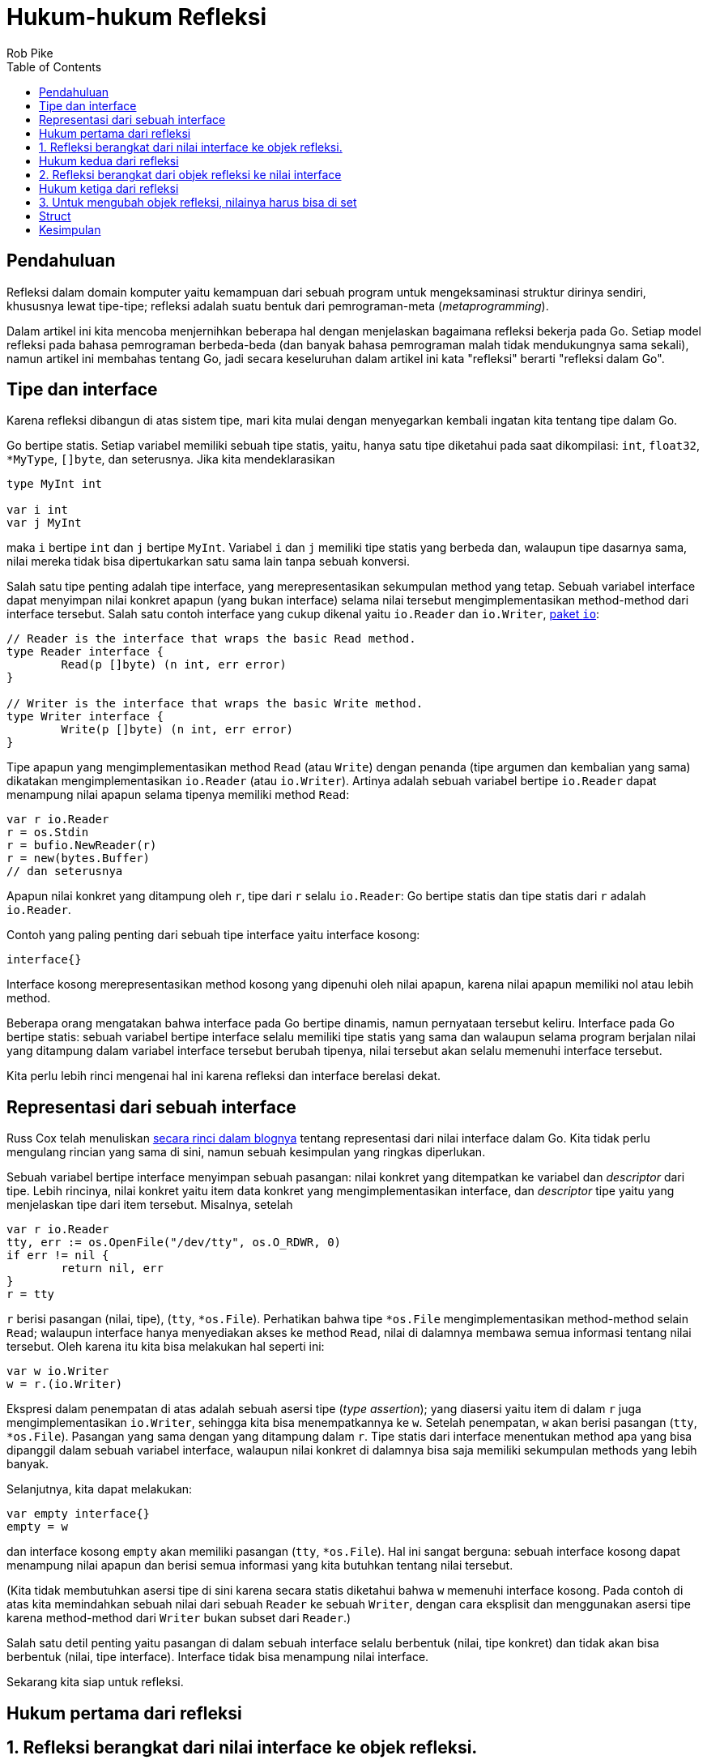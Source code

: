 =  Hukum-hukum Refleksi
:author: Rob Pike
:date: 6 September 2011
:stylesheet: /assets/style.css
:toc:


==  Pendahuluan

Refleksi dalam domain komputer yaitu kemampuan dari sebuah program untuk
mengeksaminasi struktur dirinya sendiri, khususnya lewat tipe-tipe;
refleksi adalah suatu bentuk dari pemrograman-meta (_metaprogramming_).

Dalam artikel ini kita mencoba menjernihkan beberapa hal dengan menjelaskan
bagaimana refleksi bekerja pada Go.
Setiap model refleksi pada bahasa pemrograman berbeda-beda (dan banyak bahasa
pemrograman malah tidak mendukungnya sama sekali), namun artikel ini membahas
tentang Go, jadi secara keseluruhan dalam artikel ini kata "refleksi" berarti
"refleksi dalam Go".


==  Tipe dan interface

Karena refleksi dibangun di atas sistem tipe, mari kita mulai dengan
menyegarkan kembali ingatan kita tentang tipe dalam Go.

Go bertipe statis.
Setiap variabel memiliki sebuah tipe statis, yaitu, hanya satu tipe diketahui
pada saat dikompilasi: `int`, `float32`, `*MyType`, pass:[]`[]byte`, dan
seterusnya.
Jika kita mendeklarasikan

----
type MyInt int

var i int
var j MyInt
----

maka `i` bertipe `int` dan `j` bertipe `MyInt`.
Variabel `i` dan `j` memiliki tipe statis yang berbeda dan, walaupun tipe
dasarnya sama, nilai mereka tidak bisa dipertukarkan satu sama lain tanpa
sebuah konversi.

Salah satu tipe penting adalah tipe interface, yang merepresentasikan
sekumpulan method yang tetap.
Sebuah variabel interface dapat menyimpan nilai konkret apapun (yang bukan
interface) selama nilai tersebut mengimplementasikan method-method dari
interface tersebut.
Salah satu contoh interface yang cukup dikenal yaitu `io.Reader` dan
`io.Writer`, https://golang.org/pkg/io/[paket `io`]:

----
// Reader is the interface that wraps the basic Read method.
type Reader interface {
	Read(p []byte) (n int, err error)
}

// Writer is the interface that wraps the basic Write method.
type Writer interface {
	Write(p []byte) (n int, err error)
}
----

Tipe apapun yang mengimplementasikan method `Read` (atau `Write`) dengan
penanda (tipe argumen dan kembalian yang sama) dikatakan mengimplementasikan
`io.Reader` (atau `io.Writer`).
Artinya adalah sebuah variabel bertipe `io.Reader` dapat menampung nilai
apapun selama tipenya memiliki method `Read`:

----
var r io.Reader
r = os.Stdin
r = bufio.NewReader(r)
r = new(bytes.Buffer)
// dan seterusnya
----

Apapun nilai konkret yang ditampung oleh `r`, tipe dari `r` selalu
`io.Reader`: Go bertipe statis dan tipe statis dari `r` adalah `io.Reader`.

Contoh yang paling penting dari sebuah tipe interface yaitu interface kosong:

----
interface{}
----

Interface kosong merepresentasikan method kosong yang dipenuhi oleh nilai
apapun, karena nilai apapun memiliki nol atau lebih method.

Beberapa orang mengatakan bahwa interface pada Go bertipe dinamis, namun
pernyataan tersebut keliru.
Interface pada Go bertipe statis: sebuah variabel bertipe interface selalu
memiliki tipe statis yang sama dan walaupun selama program berjalan nilai yang
ditampung dalam variabel interface tersebut berubah tipenya, nilai tersebut
akan selalu memenuhi interface tersebut.

Kita perlu lebih rinci mengenai hal ini karena refleksi dan interface berelasi
dekat.


==  Representasi dari sebuah interface

Russ Cox telah menuliskan
https://research.swtch.com/2009/12/go-data-structures-interfaces.html[secara
rinci dalam blognya]
tentang representasi dari nilai interface dalam Go.
Kita tidak perlu mengulang rincian yang sama di sini, namun sebuah kesimpulan
yang ringkas diperlukan.

Sebuah variabel bertipe interface menyimpan sebuah pasangan: nilai konkret
yang ditempatkan ke variabel dan _descriptor_ dari tipe.
Lebih rincinya, nilai konkret yaitu item data konkret yang mengimplementasikan
interface, dan _descriptor_ tipe yaitu yang menjelaskan tipe dari item
tersebut.
Misalnya, setelah

----
var r io.Reader
tty, err := os.OpenFile("/dev/tty", os.O_RDWR, 0)
if err != nil {
	return nil, err
}
r = tty
----

`r` berisi pasangan (nilai, tipe), (`tty`, `*os.File`).
Perhatikan bahwa tipe `*os.File` mengimplementasikan method-method selain
`Read`;
walaupun interface hanya menyediakan akses ke method `Read`, nilai
di dalamnya membawa semua informasi tentang nilai tersebut.
Oleh karena itu kita bisa melakukan hal seperti ini:

----
var w io.Writer
w = r.(io.Writer)
----

Ekspresi dalam penempatan di atas adalah sebuah asersi tipe
(_type assertion_);
yang diasersi yaitu item di dalam `r` juga mengimplementasikan `io.Writer`,
sehingga kita bisa menempatkannya ke `w`.
Setelah penempatan, `w` akan berisi pasangan (`tty`, `*os.File`).
Pasangan yang sama dengan yang ditampung dalam `r`.
Tipe statis dari interface menentukan method apa yang bisa dipanggil dalam
sebuah variabel interface, walaupun nilai konkret di dalamnya bisa saja
memiliki sekumpulan methods yang lebih banyak.

Selanjutnya, kita dapat melakukan:

----
var empty interface{}
empty = w
----

dan interface kosong `empty` akan memiliki pasangan (`tty`, `*os.File`).
Hal ini sangat berguna: sebuah interface kosong dapat menampung nilai apapun
dan berisi semua informasi yang kita butuhkan tentang nilai tersebut.

(Kita tidak membutuhkan asersi tipe di sini karena secara statis diketahui
bahwa `w` memenuhi interface kosong.
Pada contoh di atas kita memindahkan sebuah nilai dari sebuah `Reader` ke
sebuah `Writer`, dengan cara eksplisit dan menggunakan asersi tipe karena
method-method dari `Writer` bukan subset dari `Reader`.)

Salah satu detil penting yaitu pasangan di dalam sebuah interface selalu
berbentuk (nilai, tipe konkret) dan tidak akan bisa berbentuk (nilai, tipe
interface).
Interface tidak bisa menampung nilai interface.

Sekarang kita siap untuk refleksi.

==  Hukum pertama dari refleksi

==  1. Refleksi berangkat dari nilai interface ke objek refleksi.

Pada dasarnya, refleksi hanyalah sebuah mekanisme untuk memeriksa pasangan
tipe dan nilai yang disimpan dalam sebuah variabel interface.
Untuk memulai, ada dua tipe yang perlu kita ketahui dalam
https://golang.org/pkg/reflect/[paket `reflect`]:
https://golang.org/pkg/reflect/#Type[`Type`] dan
https://golang.org/pkg/reflect/#Value[`Value`].
Kedua tipe tersebut memberi akses ke isi dari sebuah variabel interface,
dan dua fungsi sederhana, dikenal dengan `reflect.TypeOf()` dan
`reflect.ValueOf()`, mengembalikan `reflect.Type` dan `reflect.Value` dari
sebuah nilai interface.
(Dari `reflect.Value` kita dengan mudah mendapatkan `reflect.Type`, namun mari
kita pisahkan konsep dari `Value` dan `Type` ini terlebih dahulu.)

Mari mulai dengan `TypeOf`:

----
package main

import (
	"fmt"
	"reflect"
)

func main() {
	var x float64 = 3.4
	fmt.Println("tipe:", reflect.TypeOf(x))
}
----

Program tersebut mencetak

----
tipe: float64
----

Anda mungkin berpikir di sebelah mana interface-nya? Secara program tampak
mengirim variabel `x` bertipe `float64`, bukan sebuah nilai interface, ke
`reflect.TypeOf`.
https://golang.org/pkg/reflect/#TypeOf[Dalam dokumentasinya], parameter dari
`reflect.TypeOf()` adalah sebuah interface kosong:

----
// TypeOf returns the reflection Type of the value in the interface{}.
func TypeOf(i interface{}) Type
----

Saat memanggil `reflect.TypeOf(x)`, `x` pertama disimpan ke dalam sebuah
interface kosong, dan kemudian dikirim sebagai argumen;
`reflect.TypeOf` kemudian membuka interface kosong tersebut untuk mendapatkan
informasi tipenya.

Fungsi `reflect.ValueOf` membuka nilai dari interface kosong:

----
var x float64 = 3.4
fmt.Println("nilai:", reflect.ValueOf(x).String())
----

mencetak

----
nilai: <float64 Value>
----

(Kita memanggil method `String()` secara eksplisit karena paket
`fmt` memanggil `reflect.Value` untuk menampilkan nilai kongkret di dalam
variabel.
Method `String()` tidak.)

Kedua tipe `reflect.Type` dan `reflect.Value` memiliki banyak method yang
bisa kita gunakan untuk memeriksa dan memanipulasi mereka.
Salah satu contoh penting yaitu `Value` memiliki method `Type()` yang
mengembalikan `Type` dari sebuah `reflect.Value`.
Hal penting lainnya yaitu `Type` dan `Value` memiliki method `Kind()` yang
mengembalikan sebuah konstan mengindikasikan tipe item yang disimpannya:
`Uint`, `Float64`, `Slice`, dan seterusnya.
Dan juga method-method pada `Value` seperti `Int()` dan `Float()`
dapat kita gunakan untuk mengambil nilai (sebagai `int64` dan `float64`) yang
disimpan di dalamnya:

----
var x float64 = 3.4
v := reflect.ValueOf(x)
fmt.Println("tipe:", v.Type())
fmt.Println("kind adalah float64:", v.Kind() == reflect.Float64)
fmt.Println("nilai:", v.Float())
----

mencetak

----
tipe: float64
kind adalah float64: true
nilai: 3.4
----

Ada juga method seperti `SetInt()` dan `SetFloat()`, namun untuk
menggunakannya kita perlu memahami tentang _settability_, subjek dari hukum
ketiga dari refleksi, yang akan kita bahas di bawah.

Pustaka dari refleksi memiliki sepasang properti khusus.
Pertama, supaya API-nya sederhana, method "getter" dan "setter" dari `Value`
beroperasi pada tipe terbesar yang dapat ditampung oleh nilai: `int64` untuk
semua nilai _signed_ integer, misalnya.
Oleh karena itu, method `Int()` pada `Value` mengembalikan `int64` dan
`SetInt()` menerima nilai `int64`;
maka bila diperlukan nilai tersebut bisa dikonversi ke tipe sebenarnya:

----
var x uint8 = 'x'
v := reflect.ValueOf(x)
fmt.Println("tipe:", v.Type())                                // uint8.
fmt.Println("kind adalah uint8: ", v.Kind() == reflect.Uint8) // true.
x = uint8(v.Uint())                                           // v.Uint mengembalikan uint64.
----

Properti kedua yaitu method `Kind()` dari sebuah objek refleksi
mendeskripsikan tipe dasarnya, bukan tipe statisnya.
Jika objek refleksi mengandung sebuah nilai dari tipe integer yang
didefinisikan sendiri oleh user, seperti

----
type MyInt int
var x MyInt = 7
v := reflect.ValueOf(x)
----

maka `Kind()` dari `v` adalah `reflect.Int`, walaupun tipe statis dari `x`
adalah `MyInt`.
Dengan kata lain, `Kind()` tidak bisa membedakan antara `int` dengan `MyInt`
walaupun `Type()` bisa.


==  Hukum kedua dari refleksi

==  2. Refleksi berangkat dari objek refleksi ke nilai interface

Seperti cermin, refleksi dalam Go menghasilkan kebalikannya sendiri.

Diberikan sebuah `reflect.Value` kita dapat membuka nilai interface
menggunakan method `Interface()`;
efeknya method tersebut membungkus kembali informasi tipe dan nilainya menjadi
sebuah representasi interface dan mengembalikan hasilnya:

----
// Interface returns v's value as an interface{}.
func (v Value) Interface() interface{}
----

Konsekuensinya kita dapat menulis

----
y := v.Interface().(float64) // y akan bertipe float64.
fmt.Println(y)
----

untuk mencetak nilai `float64` yang direpresentasikan oleh objek refleksi `v`.

Tentu saja, kode di atas bisa dipersingkat.
Argumen dari `fmt.Println`, `fmt.Printf` dan seterusnya dikirim sebagai nilai
interface kosong, yang kemudian dibongkar oleh paket `fmt` secara internal
seperti yang kita lakukan pada contoh sebelumnya.
Oleh karena itu yang diperlukan untuk mencetak isi dari sebuah `reflect.Value`
dengan benar yaitu mengirim hasil dari method `Interface` ke fungsi
pencetakan:

----
fmt.Println(v.Interface())
----

(Kenapa tidak `fmt.Println(v)`?
Karena `v` adalah sebuah `reflect.Value`;
kita menginginkan nilai konkret yang ditampungnya.)
Karena nilainya adalah sebuah `float64`, kita bisa menggunakan format
_floating-point_ jika mau:

----
fmt.Printf("nilai adalah %7.1e\n", v.Interface())
----

dan mendapatkan

----
3.4e+00
----

Sekali lagi, tidak perlu asersi tipe untuk hasil dari `v.Interface()` ke
`float64`;
nilai interface kosong mengandung nilai kongkret dari informasi tipe di
dalamnya dan `Printf` akan membukanya.

Secara singkatnya, method `Interface()` adalah kebalikan dari fungsi
`ValueOf`, kecuali hasilnya selalu bertipe statis `interface{}`.

Mengulangi kembali: refleksi berangkat dari nilai interface ke objek refleksi
dan balik lagi (ke nilai interface).

==  Hukum ketiga dari refleksi

==  3. Untuk mengubah objek refleksi, nilainya harus bisa di set

Hukum ketiga yaitu yang paling _halus_ dan membingungkan, namun cukup mudah
dipahami bila kita mulai dari prinsip pertama.

Berikut kode yang tidak bisa dieksekusi,

----
var x float64 = 3.4
v := reflect.ValueOf(x)
v.SetFloat(7.1) // Eror: akan panic.
----

Jika kita jalankan, ia akan _panic_ dengan pesan

----
panic: reflect.Value.SetFloat using unaddressable value
----

Permasalahannya bukan karena nilai `7.1` tidak memiliki alamat;
tapi karena `v` tidak bisa di set.
_Settability_ adalah sebuah properti dari sebuah refleksi `Value`, yang tidak
dimiliki oleh semua refleksi `Value`.

Method `CanSet()` dari `Value` melaporkan _settability_ dari sebuah `Value`;
dalam kasus di atas,

----
var x float64 = 3.4
v := reflect.ValueOf(x)
fmt.Println("settability dari v:", v.CanSet())
----

mencetak

----
settability dari v: false
----

Adalah sebuah kesalahan bila memanggil method `Set()` pada `Value` yang tidak
bisa di set.
Lalu apa itu _settability_?

_Settability_ yaitu seperti pengalamatan (_memory_), tapi lebih ketat.
Ia adalah properti yang menyatakan bahwa sebuah objek refleksi dapat diubah
nilainya atau tidak.
_Settability_ ditentukan dari apakah objek refleksi menampung item aslinya.
Saat kita mengatakan

----
var x float64 = 3.4
v := reflect.ValueOf(x)
----

kita mengirim salinan dari `x` ke `reflect.ValueOf`, sehingga nilai interface
yang dikirim sebagai argumen ke `reflect.ValueOf` adalah sebuah salinan dari
`x` bukan `x` itu sendiri.
Maka, jika perintah

----
v.SetFloat(7.1)
----

berjalan dengan sukses, ia tidak akan mengubah nilai `x`, walaupun `v` tampak
seperti dibuat dari `x`.
Namun, ia hanya akan mengubah salinan dari `x` yang disimpan dalam nilai
objek refleksi dan `x` itu sendiri tidak terpengaruh.
Hal ini bisa membingungkan, sehingga dibuat menjadi ilegal oleh perancang Go,
dan _settability_ adalah properti yang digunakan untuk menghindari kasus tersebut.

Jika konsel ini tampak aneh, sebenarnya tidak.
Ia sebenarnya situasi yang sering kita temui dalam konsep yang tidak biasa
(refleksi).
Bayangkan bila kita mengirim `x` ke sebuah fungsi:

----
f(x)
----

Fungsi `f()` tidak akan bisa mengubah `x` karena kita mengirim salinan
dari nilai `x`, bukan `x` itu sendiri.
Jika kita ingin supaya `f()` bisa mengubah nilai `x` secara langsung, kita
harus mengirim alamat dari `x` (yaitu, sebuah pointer ke `x`):

----
f(&x)
----

Hal ini cukup jelas dan lazim, dan refleksi bekerja dengan cara yang sama.
Jika kita ingin mengubah `x` dengan refleksi, kita harus mengirim pointer ke
nilai yang ingin kita ubah.

Mari kita coba.
Pertama kita inisialisasi `x` seperti biasa dan kemudian membuat nilai
refleksi yang menunjuknya, katakanlah `p`.

----
var x float64 = 3.4
p := reflect.ValueOf(&x) // Catatan: ambil alamat dari x.
fmt.Println("tipe dari p:", p.Type())
fmt.Println("settability dari p:", p.CanSet())
----

Keluarannya

----
tipe dari p: *float64
settability dari p: false
----

Objek refleksi `p` tidak bisa di set, tapi bukan `p` yang ingin kita set,
namun `*p`.
Untuk mendapatkan apa yang ditunjuk oleh `p`, kita panggil method `Elem` dari
`Value`, yang langsung ke pointer, dan menyimpan hasilnya dalam sebuah `Value`
refleksi bernama `v`:

----
v := p.Elem()
fmt.Println("settability dari v:", v.CanSet())
----

Sekarang `v` adalah objek refleksi yang dapat di set, seperti yang ditunjukan
oleh keluaran,

----
settability dari v: true
----

dan karena ia merepresentasikan `x`, kita akhirnya dapat menggunakan
`v.SetFloat` untuk mengubah nilai dari `x`:

----
v.SetFloat(7.1)
fmt.Println(v.Interface())
fmt.Println(x)
----

Keluarannya, seperti yang diharapkan, yaitu

----
7.1
7.1
----

Refleksi bisa sangat sulit untuk dipahami namun ia berfungsi seperti yang
bahasa Go terapkan, walaupun lewat `Type` dan `Value` yang menyamarkan apa
yang terjadi.
Ingatlah selalu bahwa `Value` dari refleksi perlu alamat sesuatu untuk dapat
mengubah apa yang direpresentasikannya.

==  Struct

Pada contoh sebelumnya `v` bukanlah sebuah pointer, ia hanya diturunkan dari
pointer.
Salah satu situasi umum yang muncul adalah saat menggunakan refleksi untuk
mengubah field dari sebuah struktur.
Selama kita memiliki alamat dari struktur, kita dapat mengubah nilai dari
field-fieldnya.

Berikut sebuah contoh sederhana yang menganalisis nilai sebuah struct, `t`.
Kita buat objek refleksi dengan alamat dari struct karena kita ingin
mengubahnya nanti.
Kemudian kita set `typeOfT` berisi tipe dari `t` dan mengiterasi field-field
menggunakan pemanggilan method langsung (lihat
https://golang.org/pkg/reflect/[paket reflect] untuk lebih rinci).
Kita juga bisa mengekstrak nama dari field dari tipe struct, namun field itu
sendiri adalah objek dari `reflect.Value`.

----
type T struct {
	A int
	B string
}
t := T{23, "skidoo"}
s := reflect.ValueOf(&t).Elem()
typeOfT := s.Type()
for i := 0; i < s.NumField(); i++ {
	f := s.Field(i)
	fmt.Printf("%d: %s %s = %v\n", i, typeOfT.Field(i).Name, f.Type(),
		f.Interface())
}
----

Keluaran dari program adalah

----
0: A int = 23
1: B string = skidoo
----

Ada satu poin lagi tentang _settability_ yang diperlihatkan dalam contoh di
atas: nama field dari `T` adalah huruf besar (diekspor) karena hanya
field-field yang diekspor dari sebuah struct yang bisa di set.

Karena `s` mengandung objek refleksi yang bisa di set, kita bisa mengubah
field-field di dalam struktur.

----
s.Field(0).SetInt(77)
s.Field(1).SetString("Sunset Strip")
fmt.Println("t sekarang", t)
----

Dan hasilnya:

----
t sekarang {77 Sunset Strip}
----

Jika kita mengubah program sehingga `s` dibuat dari `t`, bukan `t`,
pemanggilan ke `SetInt` dan `SetString` akan gagal karena field dari `t` tidak
bisa di set.

==  Kesimpulan

Berikut hukum-hukum refleksi:

*  Refleksi berangkat dari nilai interface ke objek refleksi.
*  Refleksi berangkat dari objek refleksi ke nilai interface.
*  Untuk mengubah objek refleksi, nilainya harus bisa di set.

Saat anda memahami hukum-hukum refleksi dalam Go maka ia akan lebih mudah
digunakan.
Refleksi adalah perkakas yang kuat yang harus digunakan dengan hati-hati dan
kalau bisa dihindari kecuali benar-benar diperlukan.

Ada banyak hal tentang refleksi yang belum kita bongkar -- mengirim dan
menerima dari `channel`, alokasi _memory_, menggunakan `slice` dan `map`,
pemanggilan method dan fungsi -- namun artikel ini sekiranya cukup.
Kita akan telaah beberapa topik tersebut di artikel selanjutnya.
